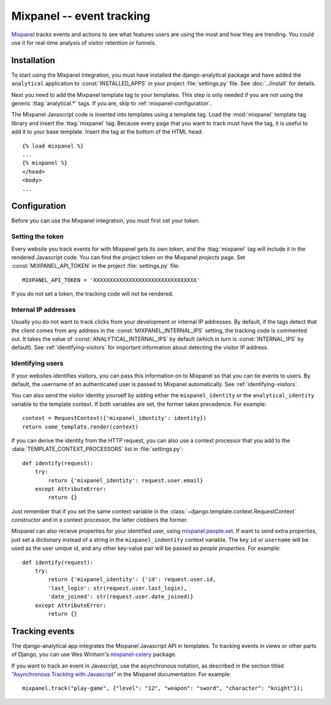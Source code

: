 ==========================
Mixpanel -- event tracking
==========================

Mixpanel_ tracks events and actions to see what features users are using
the most and how they are trending.  You could use it for real-time
analysis of visitor retention or funnels.

.. _Mixpanel: http://www.mixpanel.com/


.. mixpanel-installation:

Installation
============

To start using the Mixpanel integration, you must have installed the
django-analytical package and have added the ``analytical`` application
to :const:`INSTALLED_APPS` in your project :file:`settings.py` file.
See :doc:`../install` for details.

Next you need to add the Mixpanel template tag to your templates. This
step is only needed if you are not using the generic
:ttag:`analytical.*` tags.  If you are, skip to
:ref:`mixpanel-configuration`.

The Mixpanel Javascript code is inserted into templates using a
template tag.  Load the :mod:`mixpanel` template tag library and
insert the :ttag:`mixpanel` tag.  Because every page that you want
to track must have the tag, it is useful to add it to your base
template.  Insert the tag at the bottom of the HTML head::

    {% load mixpanel %}
    ...
    {% mixpanel %}
    </head>
    <body>
    ...


.. _mixpanel-configuration:

Configuration
=============

Before you can use the Mixpanel integration, you must first set your
token.


.. _mixpanel-api-key:

Setting the token
-----------------

Every website you track events for with Mixpanel gets its own token,
and the :ttag:`mixpanel` tag will include it in the rendered Javascript
code.  You can find the project token on the Mixpanel *projects* page.
Set :const:`MIXPANEL_API_TOKEN` in the project :file:`settings.py`
file::

    MIXPANEL_API_TOKEN = 'XXXXXXXXXXXXXXXXXXXXXXXXXXXXXXXX'

If you do not set a token, the tracking code will not be rendered.


.. _mixpanel-internal-ips:

Internal IP addresses
---------------------

Usually you do not want to track clicks from your development or
internal IP addresses.  By default, if the tags detect that the client
comes from any address in the :const:`MIXPANEL_INTERNAL_IPS` setting,
the tracking code is commented out.  It takes the value of
:const:`ANALYTICAL_INTERNAL_IPS` by default (which in turn is
:const:`INTERNAL_IPS` by default).  See :ref:`identifying-visitors` for
important information about detecting the visitor IP address.


.. _mixpanel-identify-user:

Identifying users
-----------------

If your websites identifies visitors, you can pass this information on
to Mixpanel so that you can tie events to users.  By default, the
username of an authenticated user is passed to Mixpanel automatically.
See :ref:`identifying-visitors`.

You can also send the visitor identity yourself by adding either the
``mixpanel_identity`` or the ``analytical_identity`` variable to the
template context.  If both variables are set, the former takes
precedence. For example::

    context = RequestContext({'mixpanel_identity': identity})
    return some_template.render(context)

If you can derive the identity from the HTTP request, you can also use
a context processor that you add to the
:data:`TEMPLATE_CONTEXT_PROCESSORS` list in :file:`settings.py`::

    def identify(request):
        try:
            return {'mixpanel_identity': request.user.email}
        except AttributeError:
            return {}

Just remember that if you set the same context variable in the
:class:`~django.template.context.RequestContext` constructor and in a
context processor, the latter clobbers the former.

Mixpanel can also receive properties for your identified user, using `mixpanel.people.set <https://mixpanel.com/help/reference/javascript-full-api-reference#mixpanel.people.set>`_. If want to send extra properties, just set a dictionary instead of a string in the ``mixpanel_indentity`` context variable. The key ``id`` or ``username`` will be used as the user unique id, and any other key-value pair will be passed as *people properties*. For example::

    def identify(request):
        try:
            return {'mixpanel_identity': {'id': request.user.id,
            'last_login': str(request.user.last_login),
            'date_joined': str(request.user.date_joined)}
        except AttributeError:
            return {}


.. mixpanel-events:

Tracking events
===============

The django-analytical app integrates the Mixpanel Javascript API in
templates.  To tracking events in views or other parts of Django, you
can use Wes Winham's `mixpanel-celery`_ package.

If you want to track an event in Javascript, use the asynchronous
notation, as described in the section titled
`"Asynchronous Tracking with Javascript"`_ in the Mixpanel
documentation. For example::

    mixpanel.track("play-game", {"level": "12", "weapon": "sword", "character": "knight"});

.. _mixpanel-celery: http://github.com/winhamwr/mixpanel-celery
.. _`"Asynchronous Tracking with Javascript"`: http://mixpanel.com/api/docs/guides/integration/js#async
